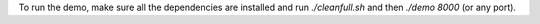 To run the demo, make sure all the dependencies are installed and run `./cleanfull.sh` and then `./demo 8000` (or any port).

